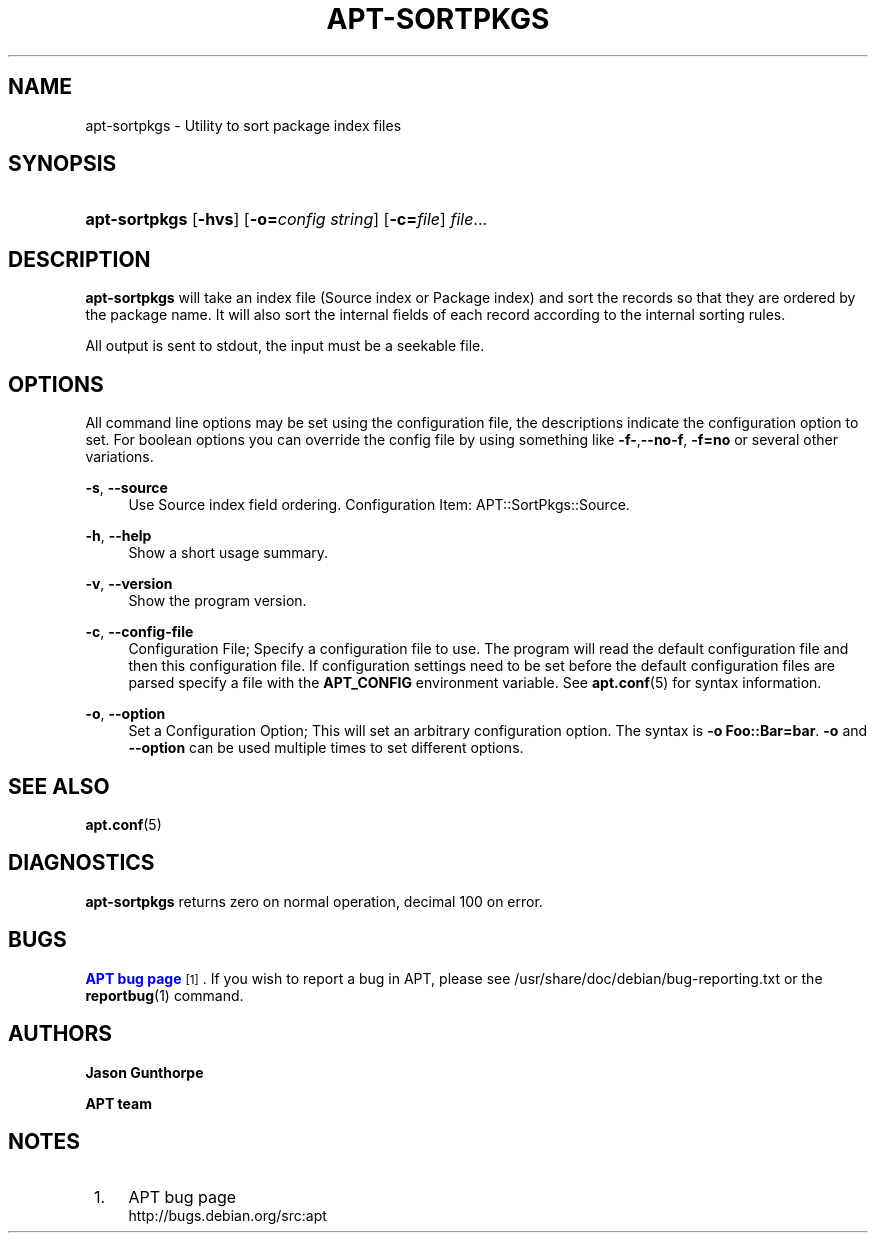 '\" t
.\"     Title: apt-sortpkgs
.\"    Author: Jason Gunthorpe
.\" Generator: DocBook XSL Stylesheets v1.76.1 <http://docbook.sf.net/>
.\"      Date: 29 February 2004
.\"    Manual: APT
.\"    Source: Linux
.\"  Language: English
.\"
.TH "APT\-SORTPKGS" "1" "29 February 2004" "Linux" "APT"
.\" -----------------------------------------------------------------
.\" * Define some portability stuff
.\" -----------------------------------------------------------------
.\" ~~~~~~~~~~~~~~~~~~~~~~~~~~~~~~~~~~~~~~~~~~~~~~~~~~~~~~~~~~~~~~~~~
.\" http://bugs.debian.org/507673
.\" http://lists.gnu.org/archive/html/groff/2009-02/msg00013.html
.\" ~~~~~~~~~~~~~~~~~~~~~~~~~~~~~~~~~~~~~~~~~~~~~~~~~~~~~~~~~~~~~~~~~
.ie \n(.g .ds Aq \(aq
.el       .ds Aq '
.\" -----------------------------------------------------------------
.\" * set default formatting
.\" -----------------------------------------------------------------
.\" disable hyphenation
.nh
.\" disable justification (adjust text to left margin only)
.ad l
.\" -----------------------------------------------------------------
.\" * MAIN CONTENT STARTS HERE *
.\" -----------------------------------------------------------------
.SH "NAME"
apt-sortpkgs \- Utility to sort package index files
.SH "SYNOPSIS"
.HP \w'\fBapt\-sortpkgs\fR\ 'u
\fBapt\-sortpkgs\fR [\fB\-hvs\fR] [\fB\-o=\fR\fB\fIconfig\ string\fR\fR] [\fB\-c=\fR\fB\fIfile\fR\fR] \fIfile\fR...
.SH "DESCRIPTION"
.PP
\fBapt\-sortpkgs\fR
will take an index file (Source index or Package index) and sort the records so that they are ordered by the package name\&. It will also sort the internal fields of each record according to the internal sorting rules\&.
.PP
All output is sent to stdout, the input must be a seekable file\&.
.SH "OPTIONS"
.PP
All command line options may be set using the configuration file, the descriptions indicate the configuration option to set\&. For boolean options you can override the config file by using something like
\fB\-f\-\fR,\fB\-\-no\-f\fR,
\fB\-f=no\fR
or several other variations\&.
.PP
\fB\-s\fR, \fB\-\-source\fR
.RS 4
Use Source index field ordering\&. Configuration Item:
APT::SortPkgs::Source\&.
.RE
.PP
\fB\-h\fR, \fB\-\-help\fR
.RS 4
Show a short usage summary\&.
.RE
.PP
\fB\-v\fR, \fB\-\-version\fR
.RS 4
Show the program version\&.
.RE
.PP
\fB\-c\fR, \fB\-\-config\-file\fR
.RS 4
Configuration File; Specify a configuration file to use\&. The program will read the default configuration file and then this configuration file\&. If configuration settings need to be set before the default configuration files are parsed specify a file with the
\fBAPT_CONFIG\fR
environment variable\&. See
\fBapt.conf\fR(5)
for syntax information\&.
.RE
.PP
\fB\-o\fR, \fB\-\-option\fR
.RS 4
Set a Configuration Option; This will set an arbitrary configuration option\&. The syntax is
\fB\-o Foo::Bar=bar\fR\&.
\fB\-o\fR
and
\fB\-\-option\fR
can be used multiple times to set different options\&.
.RE
.SH "SEE ALSO"
.PP
\fBapt.conf\fR(5)
.SH "DIAGNOSTICS"
.PP
\fBapt\-sortpkgs\fR
returns zero on normal operation, decimal 100 on error\&.
.SH "BUGS"
.PP
\m[blue]\fBAPT bug page\fR\m[]\&\s-2\u[1]\d\s+2\&. If you wish to report a bug in APT, please see
/usr/share/doc/debian/bug\-reporting\&.txt
or the
\fBreportbug\fR(1)
command\&.
.SH "AUTHORS"
.PP
\fBJason Gunthorpe\fR
.RS 4
.RE
.PP
\fBAPT team\fR
.RS 4
.RE
.SH "NOTES"
.IP " 1." 4
APT bug page
.RS 4
\%http://bugs.debian.org/src:apt
.RE
